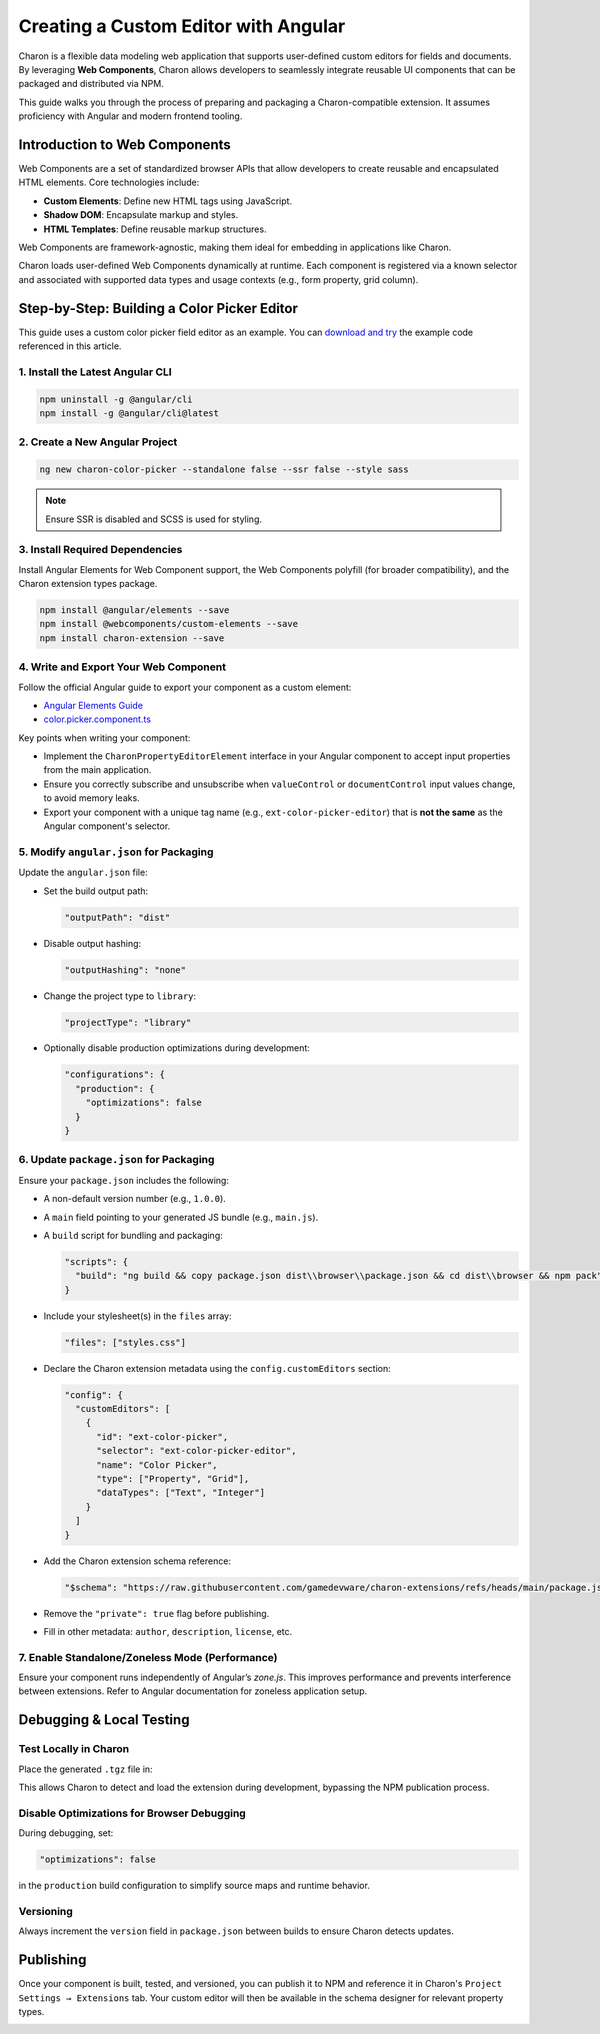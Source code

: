 Creating a Custom Editor with Angular
====================================

Charon is a flexible data modeling web application that supports user-defined custom editors for fields and documents. By leveraging **Web Components**, Charon allows developers to seamlessly integrate reusable UI components that can be packaged and distributed via NPM.

This guide walks you through the process of preparing and packaging a Charon-compatible extension. It assumes proficiency with Angular and modern frontend tooling.

Introduction to Web Components
------------------------------

Web Components are a set of standardized browser APIs that allow developers to create reusable and encapsulated HTML elements. Core technologies include:

- **Custom Elements**: Define new HTML tags using JavaScript.
- **Shadow DOM**: Encapsulate markup and styles.
- **HTML Templates**: Define reusable markup structures.

Web Components are framework-agnostic, making them ideal for embedding in applications like Charon.

Charon loads user-defined Web Components dynamically at runtime. Each component is registered via a known selector and associated with supported data types and usage contexts (e.g., form property, grid column).

Step-by-Step: Building a Color Picker Editor
--------------------------------------------

This guide uses a custom color picker field editor as an example. You can `download and try <https://github.com/gamedevware/charon-extensions/tree/main/src/charon-color-picker>`_ the example code referenced in this article.

1. Install the Latest Angular CLI
~~~~~~~~~~~~~~~~~~~~~~~~~~~~~~~~~

.. code-block:: bash

    npm uninstall -g @angular/cli
    npm install -g @angular/cli@latest

2. Create a New Angular Project
~~~~~~~~~~~~~~~~~~~~~~~~~~~~~~~

.. code-block:: bash

    ng new charon-color-picker --standalone false --ssr false --style sass

.. note::

    Ensure SSR is disabled and SCSS is used for styling.

3. Install Required Dependencies
~~~~~~~~~~~~~~~~~~~~~~~~~~~~~~~~

Install Angular Elements for Web Component support, the Web Components polyfill (for broader compatibility), and the Charon extension types package.

.. code-block:: bash

    npm install @angular/elements --save
    npm install @webcomponents/custom-elements --save
    npm install charon-extension --save

4. Write and Export Your Web Component
~~~~~~~~~~~~~~~~~~~~~~~~~~~~~~~~~~~~~~

Follow the official Angular guide to export your component as a custom element:

- `Angular Elements Guide <https://angular.dev/guide/elements>`_
- `color.picker.component.ts <https://github.com/gamedevware/charon-extensions/blob/main/src/charon-color-picker/src/app/color.picker/color.picker.component.ts>`_

Key points when writing your component:

- Implement the ``CharonPropertyEditorElement`` interface in your Angular component to accept input properties from the main application.
- Ensure you correctly subscribe and unsubscribe when ``valueControl`` or ``documentControl`` input values change, to avoid memory leaks.
- Export your component with a unique tag name (e.g., ``ext-color-picker-editor``) that is **not the same** as the Angular component's selector.

5. Modify ``angular.json`` for Packaging
~~~~~~~~~~~~~~~~~~~~~~~~~~~~~~~~~~~~~~~~

Update the ``angular.json`` file:

- Set the build output path:

  .. code-block:: json

      "outputPath": "dist"

- Disable output hashing:

  .. code-block:: json

      "outputHashing": "none"

- Change the project type to ``library``:

  .. code-block:: json

      "projectType": "library"

- Optionally disable production optimizations during development:

  .. code-block:: json

      "configurations": {
        "production": {
          "optimizations": false
        }
      }

6. Update ``package.json`` for Packaging
~~~~~~~~~~~~~~~~~~~~~~~~~~~~~~~~~~~~~~~~

Ensure your ``package.json`` includes the following:

- A non-default version number (e.g., ``1.0.0``).
- A ``main`` field pointing to your generated JS bundle (e.g., ``main.js``).
- A ``build`` script for bundling and packaging:

  .. code-block:: json

      "scripts": {
        "build": "ng build && copy package.json dist\\browser\\package.json && cd dist\\browser && npm pack"
      }

- Include your stylesheet(s) in the ``files`` array:

  .. code-block:: json

      "files": ["styles.css"]

- Declare the Charon extension metadata using the ``config.customEditors`` section:

  .. code-block:: json

      "config": {
        "customEditors": [
          {
            "id": "ext-color-picker",
            "selector": "ext-color-picker-editor",
            "name": "Color Picker",
            "type": ["Property", "Grid"],
            "dataTypes": ["Text", "Integer"]
          }
        ]
      }

- Add the Charon extension schema reference:

  .. code-block:: json

      "$schema": "https://raw.githubusercontent.com/gamedevware/charon-extensions/refs/heads/main/package.json.schema.json"

- Remove the ``"private": true`` flag before publishing.
- Fill in other metadata: ``author``, ``description``, ``license``, etc.

7. Enable Standalone/Zoneless Mode (Performance)
~~~~~~~~~~~~~~~~~~~~~~~~~~~~~~~~~~~~~~~~~~~~~~~~

Ensure your component runs independently of Angular’s `zone.js`. This improves performance and prevents interference between extensions. Refer to Angular documentation for zoneless application setup.

Debugging & Local Testing
-------------------------

Test Locally in Charon
~~~~~~~~~~~~~~~~~~~~~~

Place the generated ``.tgz`` file in:

.. tabs::

   .. tab:: Windows

      .. code-block::

        %PROGRAMDATA%\Charon\extensions\
        C:\ProgramData\Charon\extensions\

   .. tab:: MacOS

      .. code-block::

        /Library/Application Support/Charon/extensions/

   .. tab:: Linux

      .. code-block::

        /usr/share/Charon/extensions/

   .. tab:: Unity

      .. code-block::

        <project-directory>/Library/Charon/extensions/

   .. tab:: Unreal Engine

      .. code-block::

        <project-directory>/Intermediate/Charon/extensions/

This allows Charon to detect and load the extension during development, bypassing the NPM publication process.

.. image:: https://raw.githubusercontent.com/gamedevware/charon/main/docs/assets/project_settings_extensions.png
  :width: 800
  :alt: Project Settings Extensions

Disable Optimizations for Browser Debugging
~~~~~~~~~~~~~~~~~~~~~~~~~~~~~~~~~~~~~~~~~~~

During debugging, set:

.. code-block:: json

    "optimizations": false

in the ``production`` build configuration to simplify source maps and runtime behavior.

Versioning
~~~~~~~~~~

Always increment the ``version`` field in ``package.json`` between builds to ensure Charon detects updates.

Publishing
----------

Once your component is built, tested, and versioned, you can publish it to NPM and reference it in Charon's ``Project Settings → Extensions`` tab.  
Your custom editor will then be available in the schema designer for relevant property types.

.. image:: https://raw.githubusercontent.com/gamedevware/charon/main/docs/assets/schema_designer_select_editor.png
  :width: 800
  :alt: Schema Designer with Custom Editor
